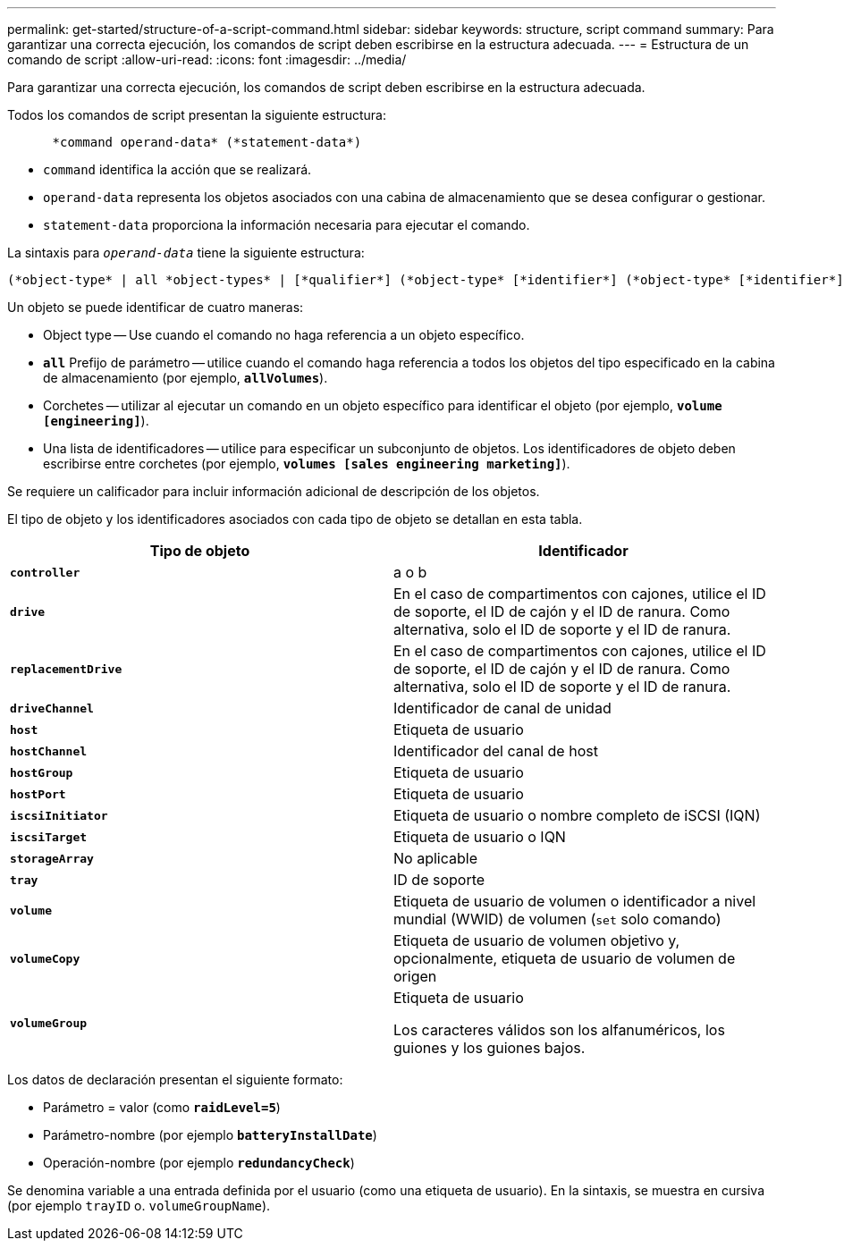 ---
permalink: get-started/structure-of-a-script-command.html 
sidebar: sidebar 
keywords: structure, script command 
summary: Para garantizar una correcta ejecución, los comandos de script deben escribirse en la estructura adecuada. 
---
= Estructura de un comando de script
:allow-uri-read: 
:icons: font
:imagesdir: ../media/


[role="lead"]
Para garantizar una correcta ejecución, los comandos de script deben escribirse en la estructura adecuada.

Todos los comandos de script presentan la siguiente estructura:

[listing]
----

      *command operand-data* (*statement-data*)
----
* `command` identifica la acción que se realizará.
* `operand-data` representa los objetos asociados con una cabina de almacenamiento que se desea configurar o gestionar.
* `statement-data` proporciona la información necesaria para ejecutar el comando.


La sintaxis para `_operand-data_` tiene la siguiente estructura:

[listing]
----
(*object-type* | all *object-types* | [*qualifier*] (*object-type* [*identifier*] (*object-type* [*identifier*] | *object-types* [*identifier-list*])))
----
Un objeto se puede identificar de cuatro maneras:

* Object type -- Use cuando el comando no haga referencia a un objeto específico.
* `*all*` Prefijo de parámetro -- utilice cuando el comando haga referencia a todos los objetos del tipo especificado en la cabina de almacenamiento (por ejemplo, `*allVolumes*`).
* Corchetes -- utilizar al ejecutar un comando en un objeto específico para identificar el objeto (por ejemplo, `*volume [engineering]*`).
* Una lista de identificadores -- utilice para especificar un subconjunto de objetos. Los identificadores de objeto deben escribirse entre corchetes (por ejemplo, `*volumes [sales engineering marketing]*`).


Se requiere un calificador para incluir información adicional de descripción de los objetos.

El tipo de objeto y los identificadores asociados con cada tipo de objeto se detallan en esta tabla.

[cols="2*"]
|===
| Tipo de objeto | Identificador 


 a| 
`*controller*`
 a| 
a o b



 a| 
`*drive*`
 a| 
En el caso de compartimentos con cajones, utilice el ID de soporte, el ID de cajón y el ID de ranura. Como alternativa, solo el ID de soporte y el ID de ranura.



 a| 
`*replacementDrive*`
 a| 
En el caso de compartimentos con cajones, utilice el ID de soporte, el ID de cajón y el ID de ranura. Como alternativa, solo el ID de soporte y el ID de ranura.



 a| 
`*driveChannel*`
 a| 
Identificador de canal de unidad



 a| 
`*host*`
 a| 
Etiqueta de usuario



 a| 
`*hostChannel*`
 a| 
Identificador del canal de host



 a| 
`*hostGroup*`
 a| 
Etiqueta de usuario



 a| 
`*hostPort*`
 a| 
Etiqueta de usuario



 a| 
`*iscsiInitiator*`
 a| 
Etiqueta de usuario o nombre completo de iSCSI (IQN)



 a| 
`*iscsiTarget*`
 a| 
Etiqueta de usuario o IQN



 a| 
`*storageArray*`
 a| 
No aplicable



 a| 
`*tray*`
 a| 
ID de soporte



 a| 
`*volume*`
 a| 
Etiqueta de usuario de volumen o identificador a nivel mundial (WWID) de volumen (`set` solo comando)



 a| 
`*volumeCopy*`
 a| 
Etiqueta de usuario de volumen objetivo y, opcionalmente, etiqueta de usuario de volumen de origen



 a| 
`*volumeGroup*`
 a| 
Etiqueta de usuario

Los caracteres válidos son los alfanuméricos, los guiones y los guiones bajos.

|===
Los datos de declaración presentan el siguiente formato:

* Parámetro = valor (como `*raidLevel=5*`)
* Parámetro-nombre (por ejemplo `*batteryInstallDate*`)
* Operación-nombre (por ejemplo `*redundancyCheck*`)


Se denomina variable a una entrada definida por el usuario (como una etiqueta de usuario). En la sintaxis, se muestra en cursiva (por ejemplo `trayID` o. `volumeGroupName`).
